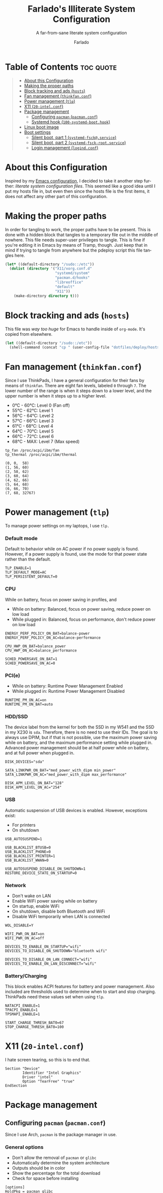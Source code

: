 #+title: Farlado's Illiterate System Configuration
#+subtitle: A far-from-sane literate system configuration
#+author: Farlado
#+language: en
#+options: num:nil toc:1

* Table of Contents :toc:quote:
#+BEGIN_QUOTE
- [[#about-this-configuration][About this Configuration]]
- [[#making-the-proper-paths][Making the proper paths]]
- [[#block-tracking-and-ads-hosts][Block tracking and ads (~hosts~)]]
- [[#fan-management-thinkfanconf][Fan management (~thinkfan.conf~)]]
- [[#power-management-tlp][Power management (~tlp~)]]
- [[#x11-20-intelconf][X11 (~20-intel.conf~)]]
- [[#package-management][Package management]]
  - [[#configuring-pacman-pacmanconf][Configuring ~pacman~ (~pacman.conf~)]]
  - [[#systemd-hook-100-systemd-boothook][Systemd hook (~100-systemd-boot.hook~)]]
- [[#linux-boot-image][Linux boot image]]
- [[#boot-settings][Boot settings]]
  - [[#silent-boot-part-1-systemd-fsckservice][Silent boot, part 1 (~systemd-fsck@.service~)]]
  - [[#silent-boot-part-2-systemd-fsck-rootservice][Silent boot, part 2 (~systemd-fsck-root.service~)]]
  - [[#login-management-logindconf][Login management (~logind.conf~)]]
#+END_QUOTE

* About this Configuration
Inspired by my [[https://github.com/farlado/dotemacs][Emacs configuration]], I decided to take it another step further: /literate system configuration files/. This seemed like a good idea until I put my hosts file in, but even then since the hosts file is the first items, it does not affect any other part of this configuration.

* Making the proper paths
In order for tangling to work, the proper paths have to be present. This is done with a hidden block that tangles to a temporary file out in the middle of nowhere. This file needs super-user privileges to tangle. This is fine if you're editing it in Emacs by means of Tramp, though. Just keep that in mind if trying to tangle from anywhere but the pdeploy script this file tangles here.
#+name: mkdir
#+begin_src emacs-lisp :tangle no
  (let* ((default-directory "/sudo::/etc"))
    (dolist (directory '("X11/xorg.conf.d"
                         "systemd/system"
                         "pacman.d/hooks"
                         "libreoffice"
                         "default"
                         "X11"))
      (make-directory directory t)))
#+end_src
#+begin_src text :tangle /tmp/sys :noweb yes :exports no
  <<mkdir()>>
#+end_src

* Block tracking and ads (~hosts~)
This file was /way too huge/ for Emacs to handle inside of ~org-mode~. It's copied from elsewhere.
#+name: cphosts
#+begin_src emacs-lisp
  (let ((default-directory "/sudo::/etc"))
    (shell-command (concat "cp " (user-config-file "dotfiles/deploy/hosts") " hosts")))
#+end_src

* Fan management (~thinkfan.conf~)
  :properties:
  :header-args: :tangle "/sudo::/etc/thinkfan.conf"
  :end:
Since I use ThinkPads, I have a general configuration for their fans by means of ~thinkfan~. There are eight fan levels, labeled =0= through =7=. The lower number of the range is when it steps down to a lower level, and the upper number is when it steps up to a higher level.
- 0°C - 60°C: Level 0 (Fan off)
- 55°C - 62°C: Level 1
- 56°C - 64°C: Level 2
- 57°C - 66°C: Level 3
- 61°C - 68°C: Level 4
- 64°C - 70°C: Level 5
- 66°C - 72°C: Level 6
- 68°C - MAX: Level 7 (Max speed)
#+begin_src text
  tp_fan /proc/acpi/ibm/fan
  tp_thermal /proc/acpi/ibm/thermal

  (0, 0,  58)
  (1, 56, 60)
  (2, 58, 62)
  (3, 60, 64)
  (4, 62, 66)
  (5, 64, 68)
  (6, 66, 70)
  (7, 68, 32767)
#+end_src

* Power management (~tlp~)
  :properties:
  :header-args: :tangle "/sudo::/etc/default/tlp"
  :end:
To manage power settings on my laptops, I use ~tlp.~

*** Default mode
Default to behavior while on AC power if no power supply is found. However, if a power supply is found, use the mode for that power state rather than the default.
#+begin_src conf-unix
  TLP_ENABLE=1
  TLP_DEFAULT_MODE=AC
  TLP_PERSISTENT_DEFAULT=0
#+end_src

*** CPU
While on battery, focus on power saving in profiles, and 
- While on battery: Balanced, focus on power saving, reduce power on low load
- While plugged in: Balanced, focus on performance, don't reduce power on low load
#+begin_src conf-unix
  ENERGY_PERF_POLICY_ON_BAT=balance-power
  ENERGY_PERF_POLICY_ON_AC=balance-performance

  CPU_HWP_ON_BAT=balance_power
  CPU_HWP_ON_AC=balance_performance

  SCHED_POWERSAVE_ON_BAT=1
  SCHED_POWERSAVE_ON_AC=0
#+end_src

*** PCI(e)
- While on battery: Runtime Power Management Enabled
- While plugged in: Runtime Power Management Disabled
#+begin_src conf-unix
  RUNTIME_PM_ON_AC=on
  RUNTIME_PM_ON_BAT=auto
#+end_src

*** HDD/SSD
The device label from the kernel for both the SSD in my W541 and the SSD in my X230 is =sda=. Therefore, there is no need to use their IDs. The goal is to always use DPIM, but if that is not possible, use the maximum power saving while on battery, and the maximum performance setting while plugged in. Advanced power management should be at half power while on battery, and at full power when plugged in.
#+begin_src conf-unix
  DISK_DEVICES="sda"

  SATA_LINKPWR_ON_BAT="med_power_with_dipm min_power"
  SATA_LINKPWR_ON_AC="med_power_with_dipm max_performance"

  DISK_APM_LEVEL_ON_BAT="128"
  DISK_APM_LEVEL_ON_AC="254"
#+end_src

*** USB
Automatic suspension of USB devices is enabled. However, exceptions exist:
- For printers
- On shutdown
#+begin_src conf-unix
  USB_AUTOSUSPEND=1

  USB_BLACKLIST_BTUSB=0
  USB_BLACKLIST_PHONE=0
  USB_BLACKLIST_PRINTER=1
  USB_BLACKLIST_WWAN=0

  USB_AUTOSUSPEND_DISABLE_ON_SHUTDOWN=1
  RESTORE_DEVICE_STATE_ON_STARTUP=0
#+end_src

*** Network
- Don't wake on LAN
- Enable WiFi power saving while on battery
- On startup, enable WiFi
- On shutdown, disable both Bluetooth and WiFi
- Disable WiFi temporarily when LAN is connected
#+begin_src conf-unix
  WOL_DISABLE=Y

  WIFI_PWR_ON_BAT=on
  WIFI_PWR_ON_AC=off

  DEVICES_TO_ENABLE_ON_STARTUP="wifi"
  DEVICES_TO_DISABLE_ON_SHUTDOWN="bluetooth wifi"

  DEVICES_TO_DISABLE_ON_LAN_CONNECT="wifi"
  DEVICES_TO_ENABLE_ON_LAN_DISCONNECT="wifi"
#+end_src

*** Battery/Charging
This block enables ACPI features for battery and power management. Also included are thresholds used to determine when to start and stop charging. ThinkPads need these values set when using ~tlp~.
#+begin_src conf-unix
  NATACPI_ENABLE=1
  TPACPI_ENABLE=1
  TPSMAPI_ENABLE=1

  START_CHARGE_THRESH_BAT0=67
  STOP_CHARGE_THRESH_BAT0=100
#+end_src
* X11 (~20-intel.conf~)
  :properties:
  :header-args: :tangle "/sudo::/etc/X11/xorg.conf.d/20-intel.conf"
  :end:
I hate screen tearing, so this is to end that.
#+begin_src conf-space
  Section "Device"
          Identifier "Intel Graphics"
          Driver "intel"
          Option "TearFree" "true"
  EndSection
#+end_src

* Package management
** Configuring ~pacman~ (~pacman.conf~)
   :properties:
   :header-args: :tangle "/sudo::/etc/pacman.conf"
   :end:
Since I use Arch, ~pacman~ is the package manager in use.

*** General options
- Don't allow the removal of ~pacman~ or ~glibc~
- Automatically determine the system architecture
- Outputs should be in color
- Show the percentage for the total download
- Check for space before installing
#+begin_src conf-unix
  [options]
  HoldPkg = pacman glibc
  Architecture = auto
  TotalDownload
  CheckSpace
  Color
#+end_src

*** Repositories
I only use repositories already defined in the mirrors provided by Arch maintainers, so this section is not particularly special.
#+begin_src conf-unix
  [core]
  Include = /etc/pacman.d/mirrorlist

  [extra]
  Include = /etc/pacman.d/mirrorlist

  [community]
  Include = /etc/pacman.d/mirrorlist

  [multilib]
  Include = /etc/pacman.d/mirrorlist
#+end_src

** Systemd hook (~100-systemd-boot.hook~)
   :properties:
   :header-args: :tangle "/sudo::/etc/pacman.d/hooks/100-systemd-boot.hook"
   :end:
*** What triggers it
When ~systemd~ is updated, run this hook.
#+begin_src conf-unix
  [Trigger]
  Type = Package
  Operation = Upgrade
  Target = systemd
#+end_src

*** What it does when triggered
Reload ~systemd-boot~ in =/boot=.
#+begin_src conf-unix
  [Action]
  Description = Updating systemd-boot
  When = PostTransaction
  Exec = /usr/bin/bootctl update
#+end_src

* Linux boot image
   :properties:
   :header-args: :tangle "/sudo::/etc/mkinitcpio.conf"
   :end:
Arch's ~mkinitcpio~ makes this so easy to do. Just pick modules, pick hooks, and pick a form of compression for the image and off it goes!

*** Modules
These are modules to load on boot. I only ensure the display driver is loaded.
#+begin_src conf-unix
  MODULES=(i915)
#+end_src

*** Binaries
I don't load any, but I put it here for completeness.
#+begin_src conf-unix
  BINARIES=()
#+end_src

*** Files
Also not used, but left in for completeness
#+begin_src conf-unix
  FILES=()
#+end_src

*** Hooks
This is the real deal, this is where everything is actually loaded.
#+begin_src conf-unix
  HOOKS=(base
         systemd
         autodetect
         modconf
         block
         filesystems
         keyboard
         fsck
         shutdown)
#+end_src
* Boot settings
Unfortunately, boot loader settings cannot be copied from tangling, due to how =/boot= works. However, other files tangle perfectly fine.

** Silent boot, part 1 (~systemd-fsck@.service~)
   :properties:
   :header-args: :tangle "/sudo::/etc/systemd/system/systemd-fsck@.service"
   :end:
I don't like having a bunch of boot messages show up. Having ~systemd~ do ~fsck~ makes this possible.

*** Unit description
#+begin_src conf-unix
  [Unit]
  Description=File System Check on %f
  Documentation=man:systemd-fsck@.service(8)
  DefaultDependencies=no
  BindsTo=%i.device
  Conflicts=shutdown.target
  After=%i.device systemd-fsck-root.service local-fs-pre.target
  Before=systemd-quotacheck.service shutdown.target
#+end_src

*** Service description
#+begin_src conf-unix
  [Service]
  Type=oneshot
  RemainAfterExit=yes
  ExecStart=/usr/lib/systemd/systemd-fsck %f
  StandardOutput=null
  StandardError=journal+console
  TimeoutSec=0
#+end_src

** Silent boot, part 2 (~systemd-fsck-root.service~)
   :properties:
   :header-args: :tangle "/sudo::/etc/systemd/system/systemd-fsck-root.service"
   :end:
There are two portions to having ~systemd~ do fsck, because there's a separate service for ~fsck~-ing root.

*** Unit description
#+begin_src conf-unix
  [Unit]
  Description=File System Check on Root Device
  Documentation=man:systemd-fsck-root.service(8)
  DefaultDependencies=no
  Conflicts=shutdown.target
  Before=local-fs.target shutdown.target
  ConditionPathIsReadWrite=!/
#+end_src

*** Service description
#+begin_src conf-unix
  [Service]
  Type=oneshot
  RemainAfterExit=yes
  ExecStart=/usr/lib/systemd/systemd-fsck
  StandardOutput=null
  StandardError=journal+console
  TimeoutSec=0
#+end_src

** Login management (~logind.conf~)
   :properties:
   :header-args: :tangle "/sudo::/etc/systemd/logind.conf"
   :end:
I have touched some of it, and haven't touched other parts. Only changes from the defaults are really noted in here.
#+begin_src conf-unix
  [Login]
#+end_src

*** Only two ~tty~ terminals
I only need two: one for loading an X window session and one for loading one that isn't an X window session.
#+begin_src conf-unix
  NAutoVTs=2
  ReserveVT=2
#+end_src

*** Don't suspend on laptop close
This was an annoyance previously, especially when docked.
#+begin_src conf-unix
  HandleLidSwitch=ignore
  HandleLidSwitchExternalPower=ignore
  HandleLidSwitchDocked=ignore
#+end_src

